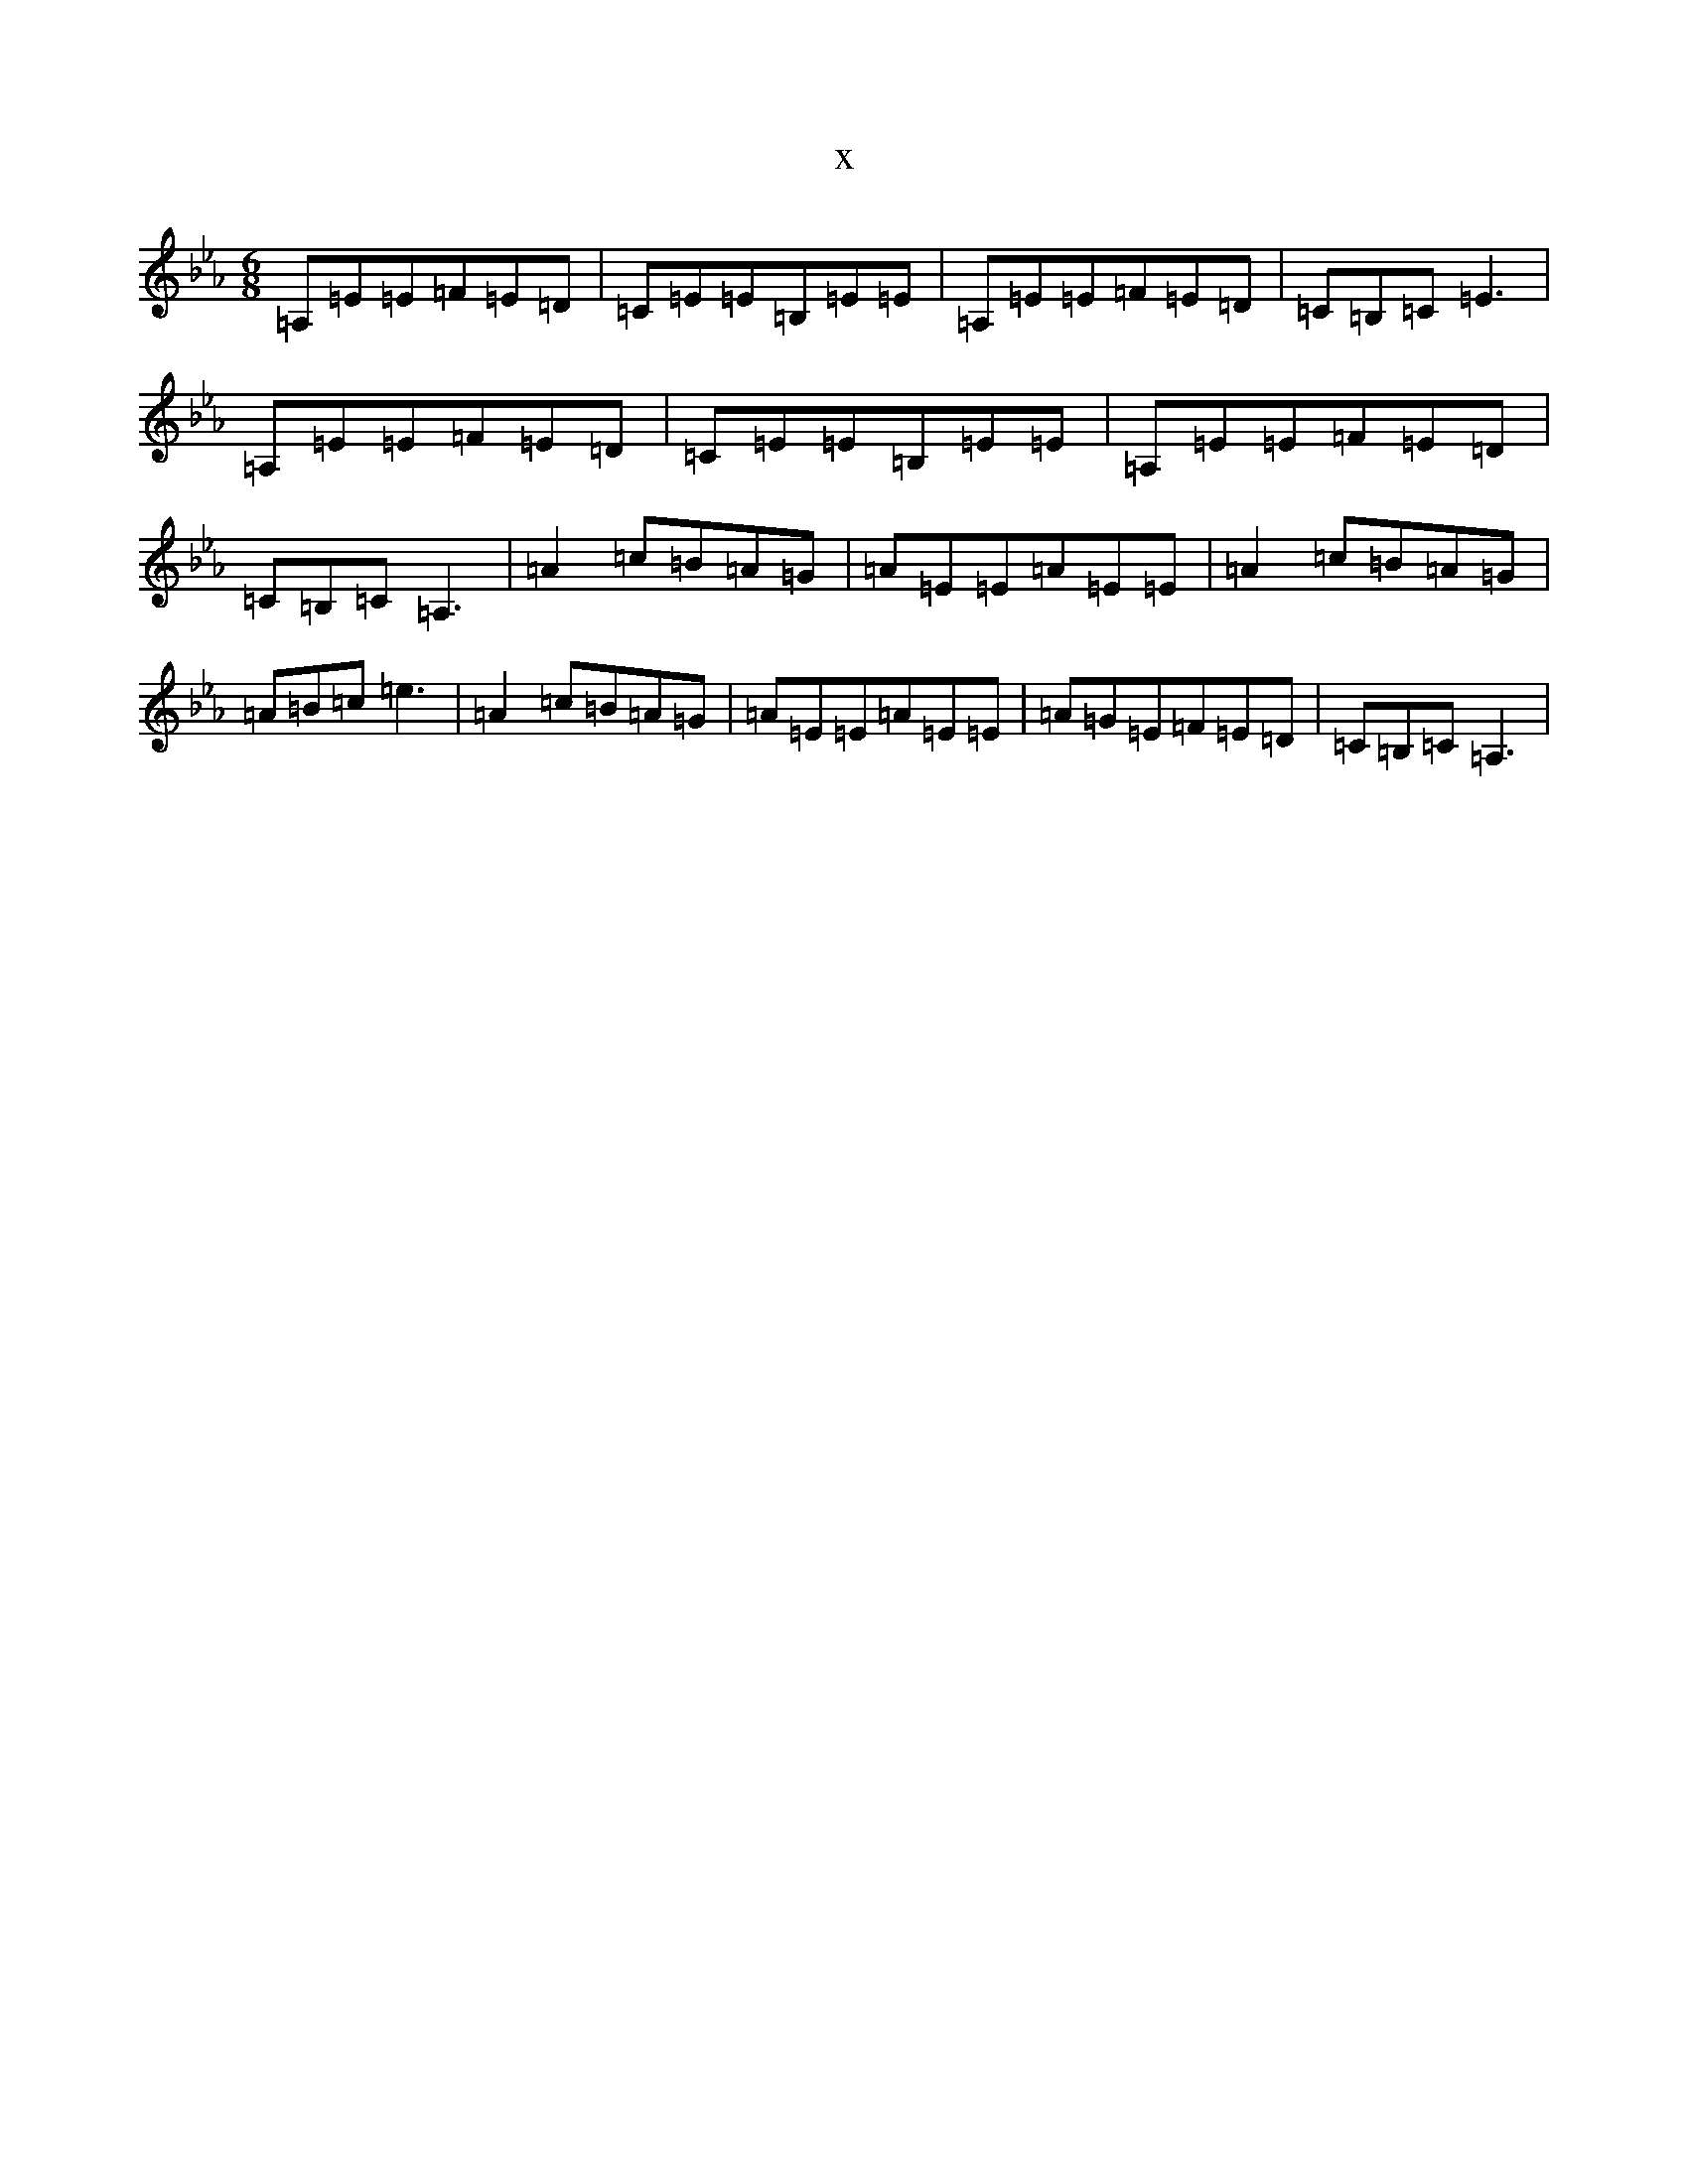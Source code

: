 X:21961
T:x
L:1/8
M:6/8
K: C minor
=A,=E=E=F=E=D|=C=E=E=B,=E=E|=A,=E=E=F=E=D|=C=B,=C=E3|=A,=E=E=F=E=D|=C=E=E=B,=E=E|=A,=E=E=F=E=D|=C=B,=C=A,3|=A2=c=B=A=G|=A=E=E=A=E=E|=A2=c=B=A=G|=A=B=c=e3|=A2=c=B=A=G|=A=E=E=A=E=E|=A=G=E=F=E=D|=C=B,=C=A,3|